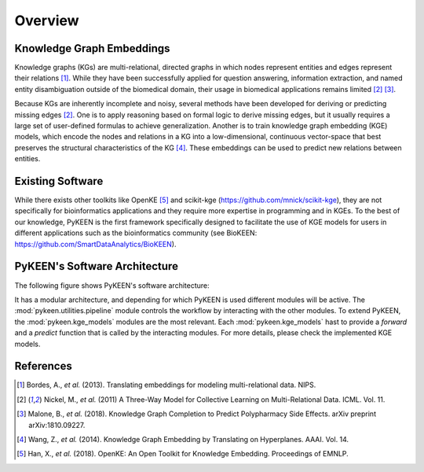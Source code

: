 Overview
--------
Knowledge Graph Embeddings
~~~~~~~~~~~~~~~~~~~~~~~~~~
Knowledge graphs (KGs) are multi-relational, directed graphs in which nodes represent entities and edges represent their
relations [1]_. While they have been successfully applied for question answering, information
extraction, and named entity disambiguation outside of the biomedical domain, their usage in biomedical applications
remains limited [2]_ [3]_.

Because KGs are inherently incomplete and noisy, several methods have been developed for deriving or predicting missing
edges [2]_.  One is to apply reasoning based on formal logic to derive missing edges, but it usually
requires a large set of user-defined formulas to achieve generalization. Another is to train knowledge graph embedding
(KGE) models, which encode the nodes and relations in a KG into a low-dimensional, continuous vector-space that best
preserves the structural characteristics of the KG [4]_. These embeddings can be used to predict new
relations between entities.

Existing Software
~~~~~~~~~~~~~~~~~
While there exists other toolkits like OpenKE [5]_ and scikit-kge (https://github.com/mnick/scikit-kge),
they are not specifically for bioinformatics applications and they require more expertise in programming and in KGEs.
To the best of our knowledge, PyKEEN is the first framework specifically designed to facilitate the use of KGE models
for users in different applications such as the bioinformatics community (see BioKEEN:
https://github.com/SmartDataAnalytics/BioKEEN).

PyKEEN's Software Architecture
~~~~~~~~~~~~~~~~~~~~~~~~~~~~~~
The following figure shows PyKEEN's software architecture:

.. image:: images/pykeen_architecture.jpg

It has a modular architecture, and depending for which PyKEEN is used different modules will be active.
The :mod:`pykeen.utilities.pipeline` module controls the workflow by interacting with the other modules. To extend
PyKEEN, the :mod:`pykeen.kge_models` modules are the most relevant. Each :mod:`pykeen.kge_models` hast to provide a
*forward* and a *predict* function that is called by the interacting modules. For more details, please check the
implemented KGE models.

References
~~~~~~~~~~
.. [1] Bordes, A., *et al.* (2013). Translating embeddings for modeling multi-relational data. NIPS.
.. [2] Nickel, M., *et al.* (2011) A Three-Way Model for Collective Learning on Multi-Relational Data. ICML. Vol. 11.
.. [3] Malone, B., *et al.* (2018). Knowledge Graph Completion to Predict Polypharmacy Side Effects. arXiv preprint
       arXiv:1810.09227.
.. [4] Wang, Z., *et al.* (2014). Knowledge Graph Embedding by Translating on Hyperplanes. AAAI. Vol. 14.
.. [5] Han, X., *et al.* (2018). OpenKE: An Open Toolkit for Knowledge Embedding. Proceedings of EMNLP.
